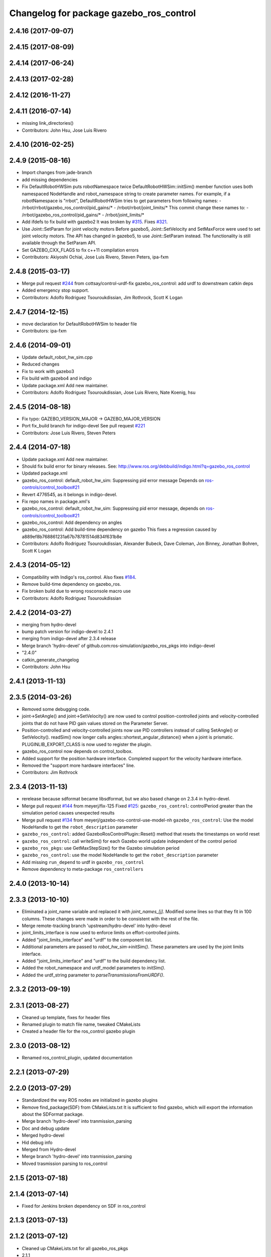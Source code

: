 ^^^^^^^^^^^^^^^^^^^^^^^^^^^^^^^^^^^^^^^^
Changelog for package gazebo_ros_control
^^^^^^^^^^^^^^^^^^^^^^^^^^^^^^^^^^^^^^^^

2.4.16 (2017-09-07)
-------------------

2.4.15 (2017-08-09)
-------------------

2.4.14 (2017-06-24)
-------------------

2.4.13 (2017-02-28)
-------------------

2.4.12 (2016-11-27)
-------------------

2.4.11 (2016-07-14)
-------------------
* missing link_directories()
* Contributors: John Hsu, Jose Luis Rivero

2.4.10 (2016-02-25)
-------------------

2.4.9 (2015-08-16)
------------------
* Import changes from jade-branch
* add missing dependencies
* Fix DefaultRobotHWSim puts robotNamespace twice
  DefaultRobotHWSim::initSim() member function uses both
  namespaced NodeHandle and robot_namespace string to create
  parameter names.
  For example,  if a robotNamespace is "rrbot",
  DefaultRobotHWSim tries to get parameters from following names:
  - /rrbot/rrbot/gazebo_ros_control/pid_gains/*
  - /rrbot/rrbot/joint_limits/*
  This commit change these names to:
  - /rrbot/gazebo_ros_control/pid_gains/*
  - /rrbot/joint_limits/*
* Add ifdefs to fix build with gazebo2
  It was broken by `#315 <https://github.com/ros-simulation/gazebo_ros_pkgs/issues/315>`_.
  Fixes `#321 <https://github.com/ros-simulation/gazebo_ros_pkgs/issues/321>`_.
* Use Joint::SetParam for joint velocity motors
  Before gazebo5, Joint::SetVelocity and SetMaxForce
  were used to set joint velocity motors.
  The API has changed in gazebo5, to use Joint::SetParam
  instead.
  The functionality is still available through the SetParam API.
* Set GAZEBO_CXX_FLAGS to fix c++11 compilation errors
* Contributors: Akiyoshi Ochiai, Jose Luis Rivero, Steven Peters, ipa-fxm

2.4.8 (2015-03-17)
------------------
* Merge pull request `#244 <https://github.com/ros-simulation/gazebo_ros_pkgs/issues/244>`_ from cottsay/control-urdf-fix
  gazebo_ros_control: add urdf to downstream catkin deps
* Added emergency stop support.
* Contributors: Adolfo Rodriguez Tsouroukdissian, Jim Rothrock, Scott K Logan

2.4.7 (2014-12-15)
------------------
* move declaration for DefaultRobotHWSim to header file
* Contributors: ipa-fxm

2.4.6 (2014-09-01)
------------------
* Update default_robot_hw_sim.cpp
* Reduced changes
* Fix to work with gazebo3
* Fix build with gazebo4 and indigo
* Update package.xml
  Add new maintainer.
* Contributors: Adolfo Rodriguez Tsouroukdissian, Jose Luis Rivero, Nate Koenig, hsu

2.4.5 (2014-08-18)
------------------
* Fix typo: GAZEBO_VERSION_MAJOR -> GAZEBO_MAJOR_VERSION
* Port fix_build branch for indigo-devel
  See pull request `#221 <https://github.com/ros-simulation/gazebo_ros_pkgs/issues/221>`_
* Contributors: Jose Luis Rivero, Steven Peters

2.4.4 (2014-07-18)
------------------
* Update package.xml
  Add new maintainer.
* Should fix build error for binary releases.
  See: http://www.ros.org/debbuild/indigo.html?q=gazebo_ros_control
* Updated package.xml
* gazebo_ros_control: default_robot_hw_sim:  Suppressing pid error message
  Depends on `ros-controls/control_toolbox#21 <https://github.com/ros-controls/control_toolbox/issues/21>`_
* Revert 4776545, as it belongs in indigo-devel.
* Fix repo names in package.xml's
* gazebo_ros_control: default_robot_hw_sim: Suppressing pid error message, depends on `ros-controls/control_toolbox#21 <https://github.com/ros-controls/control_toolbox/issues/21>`_
* gazebo_ros_control: Add dependency on angles
* gazebo_ros_control: Add build-time dependency on gazebo
  This fixes a regression caused by a889ef8b768861231a67b78781514d834f631b8e
* Contributors: Adolfo Rodriguez Tsouroukdissian, Alexander Bubeck, Dave Coleman, Jon Binney, Jonathan Bohren, Scott K Logan

2.4.3 (2014-05-12)
------------------
* Compatibility with Indigo's ros_control.
  Also fixes `#184 <https://github.com/ros-simulation/gazebo_ros_pkgs/issues/184>`_.
* Remove build-time dependency on gazebo_ros.
* Fix broken build due to wrong rosconsole macro use
* Contributors: Adolfo Rodriguez Tsouroukdissian

2.4.2 (2014-03-27)
------------------
* merging from hydro-devel
* bump patch version for indigo-devel to 2.4.1
* merging from indigo-devel after 2.3.4 release
* Merge branch 'hydro-devel' of github.com:ros-simulation/gazebo_ros_pkgs into indigo-devel
* "2.4.0"
* catkin_generate_changelog
* Contributors: John Hsu

2.4.1 (2013-11-13)
------------------

2.3.5 (2014-03-26)
------------------
* Removed some debugging code.
* joint->SetAngle() and joint->SetVelocity() are now used to control
  position-controlled joints and velocity-controlled joints that do not
  have PID gain values stored on the Parameter Server.
* Position-controlled and velocity-controlled joints now use PID controllers
  instead of calling SetAngle() or SetVelocity(). readSim() now longer calls
  angles::shortest_angular_distance() when a joint is prismatic.
  PLUGINLIB_EXPORT_CLASS is now used to register the plugin.
* gazebo_ros_control now depends on control_toolbox.
* Added support for the position hardware interface. Completed support for the
  velocity hardware interface.
* Removed the "support more hardware interfaces" line.
* Contributors: Jim Rothrock

2.3.4 (2013-11-13)
------------------
* rerelease because sdformat became libsdformat, but we also based change on 2.3.4 in hydro-devel.
* Merge pull request `#144 <https://github.com/ros-simulation/gazebo_ros_pkgs/issues/144>`_ from meyerj/fix-125
  Fixed `#125 <https://github.com/ros-simulation/gazebo_ros_pkgs/issues/125>`_: ``gazebo_ros_control``: controlPeriod greater than the simulation period causes unexpected results
* Merge pull request `#134 <https://github.com/ros-simulation/gazebo_ros_pkgs/issues/134>`_ from meyerj/gazebo-ros-control-use-model-nh
  ``gazebo_ros_control``: Use the model NodeHandle to get the ``robot_description`` parameter
* ``gazebo_ros_control``: added GazeboRosControlPlugin::Reset() method that resets the timestamps on world reset
* ``gazebo_ros_control``: call writeSim() for each Gazebo world update independent of the control period
* ``gazebo_ros_pkgs``: use GetMaxStepSize() for the Gazebo simulation period
* ``gazebo_ros_control``: use the model NodeHandle to get the ``robot_description`` parameter
* Add missing ``run_depend`` to urdf in ``gazebo_ros_control``
* Remove dependency to meta-package ``ros_controllers``

2.4.0 (2013-10-14)
------------------

2.3.3 (2013-10-10)
------------------
* Eliminated a joint_name variable and replaced it with `joint_names_[j]`.
  Modified some lines so that they fit in 100 columns. These changes were made
  in order to be consistent with the rest of the file.
* Merge remote-tracking branch 'upstream/hydro-devel' into hydro-devel
* joint_limits_interface is now used to enforce limits on effort-controlled
  joints.
* Added "joint_limits_interface" and "urdf" to the component list.
* Additional parameters are passed to `robot_hw_sim->initSim()`. These parameters
  are used by the joint limits interface.
* Added "joint_limits_interface" and "urdf" to the build dependency list.
* Added the robot_namespace and urdf_model parameters to `initSim()`.
* Added the urdf_string parameter to `parseTransmissionsFromURDF()`.

2.3.2 (2013-09-19)
------------------

2.3.1 (2013-08-27)
------------------
* Cleaned up template, fixes for header files
* Renamed plugin to match file name, tweaked CMakeLists
* Created a header file for the ros_control gazebo plugin

2.3.0 (2013-08-12)
------------------
* Renamed ros_control_plugin, updated documentation

2.2.1 (2013-07-29)
------------------

2.2.0 (2013-07-29)
------------------
* Standardized the way ROS nodes are initialized in gazebo plugins
* Remove find_package(SDF) from CMakeLists.txt
  It is sufficient to find gazebo, which will export the information
  about the SDFormat package.
* Merge branch 'hydro-devel' into tranmission_parsing
* Doc and debug update
* Merged hydro-devel
* Hid debug info
* Merged from Hydro-devel
* Merge branch 'hydro-devel' into tranmission_parsing
* Moved trasmission parsing to ros_control

2.1.5 (2013-07-18)
------------------

2.1.4 (2013-07-14)
------------------
* Fixed for Jenkins broken dependency on SDF in ros_control

2.1.3 (2013-07-13)
------------------

2.1.2 (2013-07-12)
------------------
* Cleaned up CMakeLists.txt for all gazebo_ros_pkgs
* 2.1.1

2.1.1 (2013-07-10 19:11)
------------------------
* Fixed errors and deprecation warnings from Gazebo 1.9 and the sdformat split
* making RobotHWSim::initSim pure virtual
* Cleaning up code
* Adding install targets

2.1.0 (2013-06-27)
------------------
* Made version match the rest of gazebo_ros_pkgs per bloom
* Added dependency on ros_controllers
* Clarifying language in readme
* Made default period Gazebo's period
* Made control period optional
* Tweaked README
* Added support for reading <tranmission> tags and other cleaning up
* Renamed RobotSim to RobotHWSim
* Renaming all gazebo_ros_control stuff to be in the same package
* Refactoring gazebo_ros_control packages into a single package, removing exampls (they will go elsewhere)
* updating readme for gazebo_ros_control
* Merging in gazebo_ros_control
* making gazebo_ros_control a metapackage
* Moving readme
* Merging readmes
* eating this
* Merging gazebo_ros_control and ros_control_gazebo

2.0.2 (2013-06-20)
------------------

2.0.1 (2013-06-19)
------------------

2.0.0 (2013-06-18)
------------------

